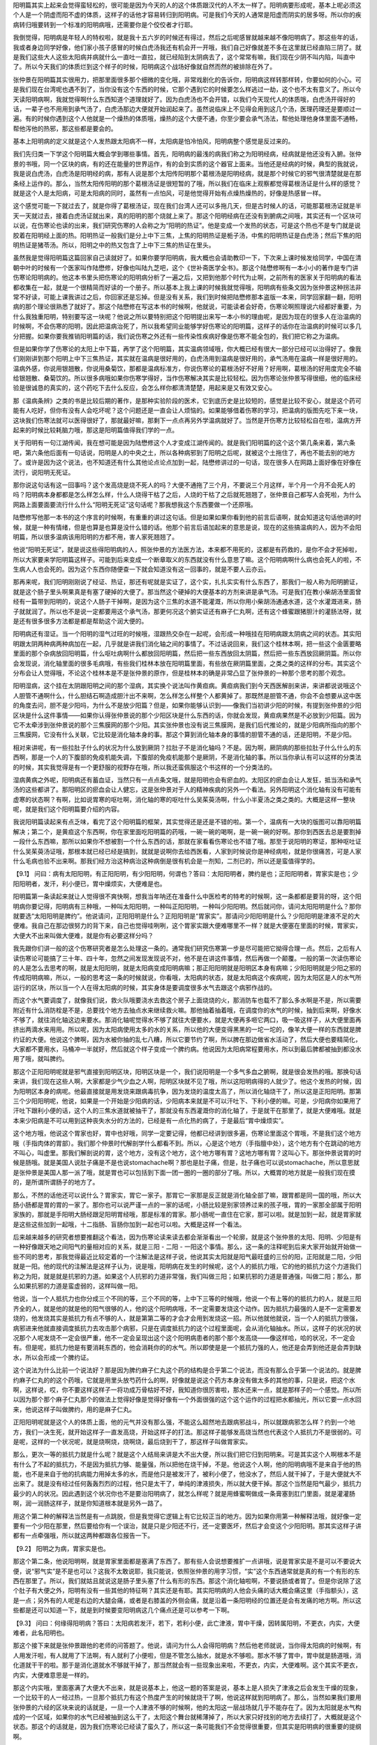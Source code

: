 阳明篇其实上起来会觉得蛮轻松的，很可能是因为今天的人的这个体质跟汉代的人不太一样了。阳明病要形成呢，基本上呢必须这个人是一个阴虚而阳不虚的体质，这样子的话他才容易转归到阳明病。可是我们今天的人通常是阳虚而阴实的居多呀。所以你的疾病转归哦要转到一个标准的阳明病哦，还需要你是个佼佼者才行耶。

我倒觉得，阳明病是年轻人的特权啦，就是我十五六岁的时候还有得过，然后之后呢感冒就越来越不像阳明病了。那这些年的话，我或者身边同学好像，他们家小孩子感冒的时候白虎汤我还有机会开一开哦，我们自己好像就差不多在这里就已经直陷三阴了。就是我们这些大人这些太阳病并病就什么一直吐一直拉，就已经陷到太阴病去了，这个常常有嘛，我们现在少阴不叫内陷，叫直中了。所以今天我们的体质烂到这个样子的时候，阳明病这个战场好像就自然而然的被排除在外了。

张仲景在阳明篇其实很用力，把那里面很多那个细微的变化哦，非常戏剧化的告诉你，阳明病这样转那样转，你要如何的小心。可是我们现在台湾呢也遇不到了，当你没有这个东西的时候，它那个遇到它的时候要怎么样逃过一劫，这个也不太有意义了。所以今天读阳明病啊，我就觉得啊什么东西知道个道理就好了。因为白虎汤也不会开错，以我们今天现代人的体质哦，白虎汤开得好的话，一辈子也不用用到承气汤了，白虎汤那边大便就开始润起来了。虽然说临床上不见得会用到这几个汤，医理药理还是要顺过一遍。有的时候你遇到这个人他就是一个燥热的体质哦，燥热的这个大便不通，你至少要会承气汤法，帮他处理他身体里面不通畅，帮他泻他的热邪，那这些都是要会的。

基本上阳明病的定义就是这个人发热跟太阳病不一样，太阳病是怕冷怕风，阳明病整个感觉是反过来的。

我们先归类一下学这个阳明篇大概会学到哪些事情。首先，阳明病的最浅的病我们称之为阳明经病，经病就是他还没有入腑。张仲景的书哦，同一个区块的病，有的还在能量的世界运作，有的会到实质的这个器官上面来。当他还是经病的时候，典型的我就说，我是说白虎汤，白虎汤是阳明经的病，那有人说是那个太阳传阳明那个葛根汤是阳明经病，就是那个时候它的邪气很清楚就是在那条经上运作的。那么，当然太阳传阳明的那个葛根汤证是很短暂的了哦，所以我们在临床上观察都觉得葛根汤证是什么样的感觉？就是这个人是太阳病，可是太阳病的同时，虽然有一点怕风，可是他觉得开始有点燥热燥热的，好像是热感冒一样。
 
这个感觉可能一下就过去了，就是你得了葛根汤证，现在我们台湾人还可以多拖几天，但是古时候人的话，可能那葛根汤证就是半天一天就过去，接着白虎汤证就出来，真的阳明的那个烧就上来了。那这个阳明经病在还没有到腑病之间哦，其实还有一个区块可以说，在伤寒论也读的出来，我们研究伤寒的人会称之为“阳明的热证”。他是变成一个发热的状态，可是这个热也不是专门就是说胶着在阳明经上面的热。阳明热证一般我们是分上中下三焦，上焦的阳明热证是栀子汤，中焦的阳明热证是白虎汤；然后下焦的阳明热证是猪苓汤。所以，阳明之中的热又包含了上中下三焦的热证在里头。
 
虽然我是觉得阳明篇这篇回家自己读就好了。如果你要学阳明病，我大概也会请助教印一下，下次来上课时候发给同学，中国在清朝中叶的时候有一个医家叫作陆懋修，好像也叫陆九芝吧，这个《世补斋医学全书》。那这个陆懋修啊有一本小小的著作是专门讲伤寒论阳明病的。他这本书里头把伤寒论的阳明病分析了一遍之后，又把到他那个时代为止啊，之前所有的医家关于阳明病的看法都收集在一起，就是一个很精简而好读的一个册子。所以基本上我上课的时候我就觉得哦，阳明病有些条文因为张仲景这种拐法非常不好读，可能上课我讲过之后，你回家还是忘掉。但是没有关系，我们到时候把陆懋修那本盗版一本来，同学回家翻一翻，阳明病的那个理论很熟悉了就好了。那这个陆懋修在写这本书的时候啊，他就说，可能读者会好奇，伤寒论啊照理说六经都好重要，为什么我独重阳明，特别要写这一块呢？他说之所以要特别把这个阳明提出来写一本小书的理由呢，是因为现在的很多人在治温病的时候啊，不会伤寒的阳明，因此把温病治死了，所以我希望同业能够学好伤寒论的阳明篇，这样子的话你在治温病的时候可以多几分把握。如果你要我推销阳明篇的话，我们说伤寒之外还有一些传染性疾病好像是伤寒不能全包的，我们把它称之为温病。

但是如果你学了伤寒论的太阳上中下篇，再学了这个阳明篇，其实温病领域哦，你大概已经有很大一部分已经可以治得好了。像我们刚刚讲到那个阳明上中下三焦热证，其实就在温病是很好用的，白虎汤用到温病是很好用的，承气汤用在温病一样是很好用的。温病外感，你说用银翘散，你说用桑菊饮，那都是温病标准方，你说伤寒论的葛根汤好不好用？好用啊，葛根汤的好用度完全不输给银翘散、桑菊饮的。所以很多病哦如果你伤寒学得好，当作伤寒解决其实是比较轻松。因为伤寒论张仲景写得很细，他的临床经验是很诚恳的真实的，这个药吃下去什么反应，会怎么样你都清清楚楚，用起来是又有效又安心。

那《温病条辨》之类的书是比较后期的著作，是那种实验阶段的医术，它到底历史是比较短的，感觉是比较不安心，就是这个药可能有人吃好，但你有没有人会吃坏呢？这个问题还是一直会让人烦恼的。如果能够借着伤寒的学习，把温病的版图先吃下来一块，这块我们伤寒法就可以医得很好了，那就最好嘛，那剩下一点点再另外学温病就好了。当然是开伤寒方比较轻松自在啦，温病方开起来的时候比较耗脑力哦，那这是阳明篇值得我们学的一点。

关于阳明有一句江湖传闻，我在想可能是因为陆懋修这个人才变成江湖传闻的。就是我们阳明篇的这个这个第几条来着，第六条吧，第六条他后面有一句话说，阳明是人的中央之土，所以各种病邪到了阳明之后呢，就被这个土拖住了，再也不能去别的地方了。或许是因为这个说法，也不知道还有什么其他论点论点加到一起，陆懋修讲过的一句话，现在很多人在网路上面好像在好像在流行，说阳明无死证。

那你说这句话有这一回事吗？这个发高烧是烧不死人的吗？大便不通拖了三个月，不要说三个月这样，半个月一个月不会死人的吗？阳明病本身都都是怎么样怎么样，什么人烧得干枯了之后，人烧的干枯了之后就死翘翘了，张仲景自己都写人会死啦，为什么网路上面要面要流行什么什么“阳明无死证”这句话呢？那我想我这个东西要做一个还原哦。
 
陆懋修写他那一本书的这个序言的时候啊，有重重的讲过这句话。但是如果如果你看到他的前言后语啊，就会知道这句话他讲的时候，就是一种有情绪，但是也算是也算是没什么错的话。他那个前言后语加起来的意思是说，现在的这些搞温病的人，因为不会阳明篇，所以很多温病该用阳明的方都不用，害人家死翘翘了。
 
他说“阳明无死证”，就是说这些得阳明病的人，照张仲景的方法医方法，本来都不用死的，这都是有药救的，是你不会才死掉啦，所以大家要来学阳明篇这样子。可能到后来变成一个断章取义的东西就没有什么意思了嘛。这个阳明病啊什么病也会死人的啦，不生病人人也会死的。因为这个东西你随便查一下就会知道没有这一回事的，就是不要人云亦云。

那再来呢，我们阳明刚刚说了经证、热证，那还有呢就是实证了，这个实，扎扎实实有什么东西了，那我们一般人称为阳明腑证，就是这个肠子里头啊果真是有塞了硬掉的大便了。那当然这个硬掉的大便基本的方剂来讲是承气汤。可是我们在教小柴胡汤里面曾经有一篇带到阳明的，说这个人肠子干掉啊，是因为这个三焦的水道不能灌溉，所以你用小柴胡汤通通水道，这个水灌溉进来，肠子就就润了。所以也不是说一定都要用这个承气汤，那更何况这个腑实证还有麻子仁丸啊，还有这个蜂蜜跟猪胆汁的灌肠法呀，就是还有很多很多方法都是都是帮助这个润大便的。

阳明病还有湿证。当一个阳明的湿气过旺的时候哦，湿跟热交杂在一起呢，会形成一种哦挂在阳明病跟太阴病之间的状态。其实阳明跟太阴两种病两种病加在一起，几乎就是讲我们消化轴之间的事情了。不过话说回来，我们这个桂林本啊，把一些这个金匮要略里面的那个杂病放回阳明篇，什么呕吐病啊什么都放回阳明篇，然后把一些东西放回太阴篇，然后把一些东西放回厥阴篇。所以你会发现说，消化轴里面的很多毛病哦，有些我们桂林本放在阳明篇里面，有些放在厥阴篇里面，之类之类的这样的分布。其实这个分布会让人觉得哦，不论这个桂林本是不是张仲景的原作，但是桂林本的确是非常凸显了张仲景的一种那个思考的那个观念。

阳明湿病，这个挂在太阴跟阳明之间的那个湿病，其实换个说法叫作黄疸病。黄疸病我们到今天西医解剖来讲，来讲都说说哦这个人胆管不通啊什么，什么胆结石啊造成胆汁出不来啊，怎么样怎么样整个人都黄掉了。那既然是胆管不通，你会不会想要从这中医的角度去问，胆不是少阳吗，为什么不是放少阳篇？但是，如果你能够认识到——像我们当初讲少阳的时候，有提到张仲景的少阳区块是什么这件事情——如果你认得张仲景说的那个少阳区块是什么东西的话，你就会发现，黄疸病果然是不必放到少阳篇。因为它不太牵涉到张仲景说的那个三焦膜网的那个少阳。其实张仲景也没有说三焦膜网，是我们后代推论的，就是少阳病所指向的那个三焦膜网，它没有什么关联，它比较是消化轴本身的事。那这个算到消化轴本身的事情的胆管不通的话，还是阳明，不是少阳。
 
相对来讲呢，有一些拉肚子什么的状况为什么放到厥阴？拉肚子不是消化轴吗？不是。因为啊，厥阴病的那些拉肚子什么什么的东西啊，那是一个人的下腹部的免疫机能失调，下腹部的免疫机能那个是厥阴，不是消化轴的事。所以当你承认有可以这样的分类法的时候，其实我觉得是有一个更舒服的视野存在哦，所以我还蛮佩服这个书这样的一个分类法的。

湿病黄病之外呢，阳明病还有蓄血证，当然只有一点点条文哦，就是阳明也会有瘀血的。太阳区的瘀血会让人发狂，抵当汤和承气汤的这些都讲了。那阳明区的瘀血会让人健忘，这是张仲景对于人的精神疾病的另外一个看法。另外阳明这个消化轴有没有可能有虚寒的状态啊？有啊，比如说胃寒的呕吐啊，消化轴的寒的呕吐什么吴茱萸汤啊，什么小半夏汤之类之类的。大概是这样一整块呢，就是我们这个阳明篇要介绍的内容。

我说阳明篇读起来有点乏味，看完了这个阳明篇的框架，其实觉得还是还是不错的啦。第一个，温病有一大块的版图可以靠阳明篇解决；第二个，是黄疸这个东西啊，你在家里面吃阳明篇的药哦，一碗一碗的喝啊，是一碗一碗的好啊。那你到西医去总是要割掉一段什么东西嘛，那所以如果你不想被割一个什么东西的话，那就在家看看伤寒论也不错了哦。那至于说阳明的寒证，那种呕吐证什么吴茱萸汤证哦，那根本就已经已经是搞到，就就是说啊你去给西医看，人家到时候说你是神经病啦，就是你很痛苦，可是人家什么毛病也验不出来啊。那我们经方治这种病治这种病倒是很有机会是一剂知，二剂已的，所以还是蛮值得学的。

【9.1】 问曰：病有太阳阳明，有正阳阳明，有少阳阳明，何谓也？答曰：太阳阳明者，脾约是也；正阳阳明者，胃家实是也；少阳阳明者，发汗，利小便已，胃中燥烦实，大便难是也。

阳明篇第一条读起来就让人觉得很不爽快啊，想我当年呐还在准备什么中医检考的特考的时候啊，这一条都都是要背的呀，这个阳明病你要记得，阳明病有三种哦，一种叫太阳阳明，一种叫正阳阳明，一种叫少阳阳明。然后就问你，请问太阳阳明是什么？那你就要选“太阳阳明是脾约”。他说请问，正阳阳明是什么？正阳阳明是“胃家实”。那请问少阳阳明是什么？少阳阳明是津液不足的大便难。我自己在那边很努力的背下来，自己也觉得哇咧咧，这个胃家实跟大便难哪里不一样？就是大便塞在里面的时候，胃家实，大便大不出来叫做大便难，就是你有必要这样分吗？
 
我先跟你们讲一般的这个伤寒研究者是怎么处理这一条的。通常我们研究伤寒第一步是尽可能把它拗得合理一点。然后，之后有人读伤寒论可能搞了三十年、四十年，忽然之间发现发现说不对，他不是在讲这件事情，然后再做一个颠覆。一般的第一次读伤寒论的人是怎么去思考的啊，就是太阳阳明，就是太阳病变成阳明病嘛；那正阳阳明就是阳明区本身有病嘛；少阳阳明就是少阳之邪的传成阳明病嘛，所以，一般的思考这一条的时候就说，你看哦，太阳病的状态，就是太阳病这个疾病呢，因为太阳区是人的水气所运行的区块，所以当一个人在得太阳病的时候，其实身体是要调度很多水气去跟这个病邪作战的。

而这个水气要调度了，就像我们说，救火队哦要浇水去救这个房子上面烧烧的火，那消防车也载不了那么多水啊是不是，所以需要附近有什么消防栓是不是，总要找个地方去抽点水来继续救火嘛。那他抽着抽着哦，在调度你的水气的时候，抽到后来啊，好像水不够了，就往消化轴这边来要水。那消化轴呢觉得水不够了就往大便要水，就是大便再多咂它两口，吸一吸这样子，从大便里面再挤出两滴水来用用。所以呢，因为太阳病使用太多的水的关系，所以他的大便变得黑黑的一坨一坨的，像羊大便一样的东西就是脾约证的大便。他说这个脾啊，因为水被你抽的乱七八糟，所以它要节约了啊，所以脾在那边做省水活动了，然后大便也要精简化，大家都不要用水，马桶冲一半就好，然后就这个样子变成一个脾约病。他说因为太阳病常程要用水，所以到最后脾都被抽到都没水用了哦，就叫脾约。

那这个正阳阳明呢就是邪气直接到阳明区块，阳明区块是一个，我们说阳明是一个多气多血之腑啊，就是很会发热的哦。那换句话来讲，我们现在这些人啊，大家都是少气少血之人啊，阳明区块就不见了哦，所以这阳明病得的人就少了。他这个发热的时候，因为阳明区本身的病呢。他最直接就是用发烧来跟病毒抗争，因为发烧的温度太高了，所以消化轴烧干了，所以这是正阳阳明。那第三个少阳阳明呢，他说，如果是一个开始是少阳病的话，少阳病本来就是不可以汗吐下、下利小便的嘛。可是，少阳病你如果用了汗吐下跟利小便的话，这个人的三焦水道就被抽干了，那就没有东西灌溉你的消化轴了，于是就干在那里了，就是大便难哦。就是本来少阳病是不可以用到这种丧失水分的方法的，已经是有一点化热的病了，于是最后“胃中燥烦实”。

这个地方哦，他说这个胃家也好，胃中也好哦，同学一定要记得，他都已经讲到很多遍，伤寒论里面这个胃哦，不是我们这个地方哦（手指肉体的胃部）。我们那个仲景时代解剖学什么都看不到。所以，心是这个地方（手指膻中处），这个地方有个在跳动的地方不叫心，叫虚里。那我们解剖说的胃，这个地方，没有这个地方，这个地方哪有胃？这地方哪有胃？这叫心下。那张仲景说胃的时候是肠哦。就是美国人说肚子痛是不是也说stomachache啊？那也是肚子痛，但是，肚子痛也可以说stomachache，所以意思就是张仲景是美国人那一派了哦，就是胃也可以包括到下面一团一圈的一圈的部分了哦。所以，大概胃的地方就是一般我们现在摸的，是所谓所谓肠子的地方了。
 
那么，不然的话他还可以说什么？胃家实，胃它一家子。那胃它一家那是反正就是消化轴全部了嘛，跟胃都是同一国的哦，所以大肠小肠都是胃的胃的一家了。那你也可以说严谨一点的一家的话呢，小肠比较是别家领养过来的孩子哦，胃的一家那全部属于阳明家族的，那就是手阳明大肠经跟足阳明胃经哦，那是标准的胃家。那小肠呢一直住在它家，那可以啦。就是加到一起，就是胃家就是这些这些加到一起哦，十二指肠、盲肠你加到一起也可以啦。大概是这样一个看法。

后来越来越多的研究者想要推翻这个看法，因为伤寒论读来读去都会渐渐看出一个轮廓，就是这个张仲景的太阳、阳明、少阳是有一种好像跟天地之间阳气的量相对应的关系，就是三阳 - 二阳 - 一阳这个事情。那么，这一条的注释呢到后来大家开始就开始做一些不同的思考，那我觉得最近比较定着的一个注解法是这样子说，他说其实太阳就是阳气最旺盛的三份的阳，正阳就是二阳，少阳就是一阳。他的现代的注解法是这样子认为，说是哦，阳明病在发生的时候呢，这个人的抵抗力哦，它的他的抵抗力这个力道我们称之为阳，就是就是抗邪的力道。如果这个人抗邪的力道非常强，我们叫做三阳；如果抗邪的力道是普通强，叫做二阳；那么，那么如果抗邪的力道是蛮虚弱的，这样叫做一阳。

他说，当一个人抵抗力也你分成三个不同的等，三个不同的等，上中下三等的时候哦，他说一个有上等的的抵抗力的人，就是三阳齐全的人，就是他的就是他的阳气很够的人，他的这个阳明病哦，不一定需要发烧这个动作。因为抵抗力最强的人是不一定需要发烧的，他发烧其实是抵抗力有点不够的人，就是第第二等的才会才会用到发烧这一招。所以他就他就说，当一个人的抵抗力很强，病邪进来他就直接调度抵抗力去攻击那个病邪，只是在调度抵抗力的这个过程里面呢，会从消化轴抽水。所以，这样子的状况的状况那个人呢发烧不一定会很严重，他不一定会呈现出这个这个阳明病患者的那个那个发高烧——像这样哈，哈的状况，不一定会有。但是呢，抵抗力他是有要消耗东西的，他会消耗你的的水气。所以即使是是一个抵抗力强的人，他还是会弄到他还是会弄到缺水，所以会形成一个脾约证。

这个说法为什么比前一个说法好？那是因为脾约麻子仁丸这个药的结构是合乎第二个说法，而没有那么合乎第一个说法的。就是脾约麻子仁丸的的这个药哦，它就是用里头放芍药什么的啊，好像就是说这个药方本身没有做太多的其他的事，只是说，把这个水啊，这样说，哎，你不要这样这样子一将功成万骨枯好不好，我知道你很厉害啦，那水还来一点，就是那样子的一个感觉。所以所以因为那个那个麻子仁丸那个的做法上觉得好像是觉得好像有一个外面很强的这个这个运作的过程把水都抽光，所以它要一点水回来，他说这样子叫做脾约，用的是麻子仁丸。

正阳阳明呢就是这个人的体质上面，他的元气并没有那么强，不能这么超然地去跟病邪战斗，所以就跟病邪怎么样？约到一个地方，我们一决生死，就开始这样子一直发高烧，开始这样子的打法。那这样子能够发高烧当然也代表这个人抵抗力不是很弱的。可是呢，这样的一个状况呢，就是烧啊烧，烧啊烧，最后烧到干了，那这样子叫做胃家实。

那么，更次一等的抵抗力就是什么呢？就是这个人结局来讲是大不出大便，所以我们把它归到阳明来。可是其实这个人啊根本不是有什么了不起的抵抗力，不是因为抵抗力够、能量强，所以把他在烧干掉，不是。他说这个人啊，他的阳明病哦不是来自于他的热能，也不是来自于他的抗病能力用掉太多的水，而是他只是被发汗了，被利小便了，他没水了，然后人就干掉了，于是大便就大不出来了。就是没有经过任何轰轰烈烈的过程，他只是太干了，单纯的津液损失，所以就大便干掉。那这个当然是阳气最少，抵抗力最少的人的状况。因此遇到这个状况你也不是要治阳明病了，就怎么样呢？就是用蜂蜜啊做成一条膏塞到肛门里面，就是灌灌肠啊，润一润肠这样子，就是你知道根本就是另外一路了。

用这个第二种的解释法当然是有一点跳脱，但是我觉得它逻辑上有它比较正当的地方。因为如果你用第一种解释法哦，就好像一定要有一个少阳在那里，然后要给你有一个误治，就是只是少阳还不行，还一定要医坏，然后才会变这个少阳阳明。那其实这样子讲都有一点牵强哦，所以就这两种都跟各位报告一下。

【9.2】 阳明之为病，胃家实是也。

那这个第二条，他说阳明啊，就是胃家里面都是塞满了东西了。那有些人会说想要推扩一点讲哦，说是胃家实是不是可以不要说大便，说“邪气实”是不是也可以？这我不太敢说耶，我只能说，依照张仲景的用字习惯，“实”这个东西通常就是真的有一个有形的东西在那里了。所以，我们就姑且就说这是肠子里头塞了什么有形的东西。那这个消化轴啦啊，不要说肠或者胃了。但是你说除了这个肚子有大便之外，阳明有没有一些其他的特征啊？其实还是有耶。其实阳明病的人他会头痛的话大概会痛这里（手指额头），这是一点；另外有的人呢是右边的大腿会痛，或者是右膝盖的外侧会痛，就是沿着一条阳明经的位置还是会有发痛的地方啊。所以这些都是还可以知道一下，就是到时候要变阳明病这几个痛点还是可以参考一下啊。

【9.3】 问曰：何缘得阳明病？答曰：太阳病若发汗，若下，若利小便，此亡津液，胃中干燥，因转属阳明，不更衣，内实，大便难者，此名阳明也。

那这个接下来就是张仲景跟他的老师的问答题了。他说，请问为什么人会得阳明病？然后他老师就说，当你得太阳病的时候啊，有人用发汗啦，有人就用了下法啊，有人就利了小便啦，但是不管怎么抽水，就是水不够啦。那水不够了胃中，胃中就是肠道哦，消化道就干干的啦。那于是消化道就水不够就干掉了，那当然就会有一些现象出来啦，不更衣，内实，大便难啊。这个其实不更衣，内实，大便难意思是一样的。

那这个内实哦，里面塞满了大便大不出来，就是说基本上，他这一题的答案是说，基本上是人损失了津液之后会发生干燥的现象，一个比较干的人一经过热，一旦那个抵抗力有这个热度产生的时候就烧干了啊，他说这样就到阳明病了。那么，当然如果我们要用张仲景的六经的区块来说的话就是，一旦一个人津液不够的时候啊，他的太阳这一层战场就几乎不能存在了。因为太阳就是水气构成的一个区域，如果你的水气已经被抽到这么干了，太阳这个舞台就稀薄掉了，所以大家只好找别的地方去续打了，大概就是这个状态。那这个的话就是，因为我们伤寒论已经读了蛮久了，所以这一条可能我们不会觉得很重要，但其实是阳明病的很重要的提纲啊。

【9.4】问曰：阳明病外证云何？答曰：身热，汗自出，不恶寒，反恶热也。

他说阳明病有什么外证啊？那阳明病的指征是什么呢？他就说，身热，汗自出，不恶寒，反恶热也。当你还在太阳病的时候，你会怕冷怕风，可是到了阳明病的时候，不但不怕冷怕风，反而觉得热，出汗。所以你不要说脉浮有汗桂枝汤，如果你脉浮有汗不怕冷呢反而想脱衣服，那不是桂枝汤，就是已经到阳明这边来了哦。所以阳明的这个提纲就是，不但不怕冷，反而觉得燥热，觉得发热、怕热了哦，这是阳明病存在的一个非常重要的这个主症啦。

那当然我们说阳明是多气多血之腑哦，人体的这个，古经典说的人体的四个海哦，阳明是水谷之海哦，水跟这个稻米之海，这个脑为髓海，骨髓的海，人体的四海这个东西啊，阳明是其中一海哦，所以它的力道是很够的。那么，那当然这一条它是讲它都是外证啦，那你说阳明病有没有内证啊？内证有啊，就是里面塞了大便嘛，什么痞满燥屎，转矢气、放屁什么的啊，这个东西，那是内证。那这个以提纲来讲，我想这前面几条里面这个第四条是最要紧的哦，因为是外证是一定要，谁也不能忘记的，这样才分辨得出阳明病最大的特质。

【9.5】问曰：病有得之一日，不发热而恶寒者，何也？答曰：虽得之一日，恶寒将自罢，即自汗出而恶热也。

那第五条他又问了，你说阳明病的这个特征是不怕冷反而怕热，可是呢我就看过我们家隔壁那个谁啊，他得阳明病啊，还不是在那边喊好冷好冷，所以你刚讲的那个东西好像不太对哦，就是这样的一个问题。就是为什么有人阳明病得了之后，那一天还在那边怕冷怕冷的？那老师就说，虽然是第一天是这样子没有错啦，但是一旦传到阳明区了，他原来他那个怕冷的是病邪还在太阳区块的时候，他有太阳区块的那种主观感受。可是，既然到了阳明区块了，他就会慢慢慢慢归并到阳明区块，所以在差不多一天的时间里头呢，太阳的那些症状会慢慢慢慢稀薄掉，没有掉，然后都归并到阳明去。所以就差不多顶多一天吧，那接下来就不会再怕冷了哦，接下来就开始冒汗发高烧了啊，这样的一个过程。

同学你有没有这样的感冒过程，有吧？太阳转阳明大家有没有转过？有。一开始是受寒流鼻涕咳嗽，然后在第二天家里面第二天开始发高烧，这样子有吧？还是有哦。这是多少年前的往事？十岁哦。现在你几岁？二十六哦，已经十六年了哦。大家都身体衰老得很快啊，我上一次我也是觉得是我好像比较有记忆的好像是十几岁的时候啊这样子。那这个张仲景啊看来也是那种哦很会打破沙锅问到底的人，就是张仲景下面又继续问了。

【9.6】问曰：恶寒何故自罢？答曰：阳明居中，主土也，万物所归，无所复传，始虽恶寒，二日自止，此为阳明病也。

张仲景就再问了，为什么这个人恶寒哪就会收掉，其实这句话等于在讲说，哦，你在告诉我，他说你那个调调好像告诉我说，这个病邪从太阳转到阳明了，然后这就搬家就慢慢搬完了嘛，就是搬家也要搬搬弄行李上车搬到阳明。他又说，奇怪了，一个病邪又挂到阳明，又挂到太阳，那为什么不是阳明搬到太阳，而是太阳搬到阳明？这个，你这个脚踏两条船，谁规定一定要上这条船的啊？那但是，他又问说，那为什么到最后都是到阳明来啊，他说为什么最后是太阳跟阳明都沾到，为什么都是阳明抢过来，怎么都是它赢？就是有作弊嫌疑的料理东西军啊。

结果这个他的这个老师就说，阳明呢是中央属土哦，土是人体这个好像一个最缓和的气，所以什么气到了这边呢，都不会再往别的地方去了，所以一开始呢虽然有点怕冷，但是过两天之后呢就都会归并在这个地方了。所以这一条好像在告诉读者说，六经里头的哪一条病到了阳明之后都不太会传经了。是这样吗？这个我觉得还是有例外可以存在的空间哦。就说这个说法我想可能你也只能把他想成是张仲景的老师哦，临时被问到一个很不识相的问题，然后临时掰一个答案挡一挡那种感觉。

因为阳明病哦，我觉得如果是我自己的感冒的记忆的话，有的时候阳明病的烧退了哦，还会再烧几阵小烧，比如说什么少阳的那种烧，或者是各半汤那种烧。所以既然之后还有，就是烧退了之后会呈现出这个太阳表的各半汤证，或者是少阳区的柴胡汤证，这就意味着其实阳明病好了，还是可能继续有些病邪在别的地方散步嘛啊。所以，说这个病邪一定归并于阳明呢我也不敢讲，但是呢，话又说回来，这句话你也不要否定他，同学你有没有那种印象，就是一旦你的这个感冒哦发烧哦，就是变成发高烧，就是真的阳明高烧，有的时候你就那个烧也不太会往别的方向去发作。你就是烧烧烧，烧了几天烧退下来，然后感冒就过去了，就是烧完了感冒就差不多也就结束大半了，那这样的一个经验还是有的。所以，我们姑且也可以信任这件事情。

那像是，比如说我有帮我们同学小孩子哦开过药，就那小孩子在我面前的时候，（一把脉）哦这是个少阴的脉，我开个真武汤。那真武汤他吃了一天之后，那他原来是发烧嘛，我说是真武汤的发烧，那吃了之后烧就退了，可是退了之后又过了一天又烧起来了，诶，再烧起来是白虎汤的脉了，所以就是从少阴被逼回这个阳明了。那后来那小孩子当然阳明病吃了白虎汤，再退了之后那就好了差不多了。所以，阳明好像大部分的病邪可以在这边一起解决哦，这个征兆还是存在的啦啊，只能说存在，不要说绝对。

那昨天我上了课之后啊，下课的时候就同学跟我讲说什么呀，同学说，老师呀，我们上课说“阳明无死证”，我们上课说“阳明不可复传”，那我们现在更正成“阳明是有死证的”。然后就说，他就跟我聊了，老师，我从前有一个朋友哦，她有一次哦，就是发现她有大肠癌，而她大肠癌的那个时候就是发高烧，然后大便大不出来，然后那个时候去检查发现是大肠癌，所以她的发病是发在阳明。然后呢，后来就是一路医啊，什么化疗啊手术啊什么子宫卵巢什么一路都割掉，人也快挖空了，最后还是死了。然后死的时候呢，是全身浮肿发黄的黄疸，就是发于阳明，死于阳明，果然是阳明有死证啊，阳明不外传哦。我说已经全身都绕完了再回到阳明，这个你也不用再讲了。但是我们不能拿这种很极端的例子来扯这种事情哦，我们只能说阳明还是留不住所有的病邪的啦。
